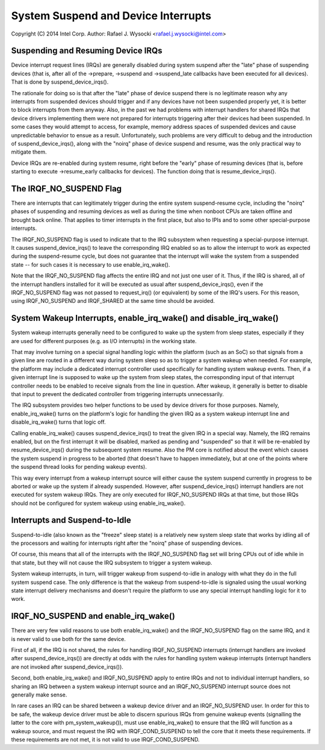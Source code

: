 ====================================
System Suspend and Device Interrupts
====================================

Copyright (C) 2014 Intel Corp.
Author: Rafael J. Wysocki <rafael.j.wysocki@intel.com>


Suspending and Resuming Device IRQs
-----------------------------------

Device interrupt request lines (IRQs) are generally disabled during system
suspend after the "late" phase of suspending devices (that is, after all of the
->prepare, ->suspend and ->suspend_late callbacks have been executed for all
devices).  That is done by suspend_device_irqs().

The rationale for doing so is that after the "late" phase of device suspend
there is no legitimate reason why any interrupts from suspended devices should
trigger and if any devices have not been suspended properly yet, it is better to
block interrupts from them anyway.  Also, in the past we had problems with
interrupt handlers for shared IRQs that device drivers implementing them were
not prepared for interrupts triggering after their devices had been suspended.
In some cases they would attempt to access, for example, memory address spaces
of suspended devices and cause unpredictable behavior to ensue as a result.
Unfortunately, such problems are very difficult to debug and the introduction
of suspend_device_irqs(), along with the "noirq" phase of device suspend and
resume, was the only practical way to mitigate them.

Device IRQs are re-enabled during system resume, right before the "early" phase
of resuming devices (that is, before starting to execute ->resume_early
callbacks for devices).  The function doing that is resume_device_irqs().


The IRQF_NO_SUSPEND Flag
------------------------

There are interrupts that can legitimately trigger during the entire system
suspend-resume cycle, including the "noirq" phases of suspending and resuming
devices as well as during the time when nonboot CPUs are taken offline and
brought back online.  That applies to timer interrupts in the first place,
but also to IPIs and to some other special-purpose interrupts.

The IRQF_NO_SUSPEND flag is used to indicate that to the IRQ subsystem when
requesting a special-purpose interrupt.  It causes suspend_device_irqs() to
leave the corresponding IRQ enabled so as to allow the interrupt to work as
expected during the suspend-resume cycle, but does not guarantee that the
interrupt will wake the system from a suspended state -- for such cases it is
necessary to use enable_irq_wake().

Note that the IRQF_NO_SUSPEND flag affects the entire IRQ and not just one
user of it.  Thus, if the IRQ is shared, all of the interrupt handlers installed
for it will be executed as usual after suspend_device_irqs(), even if the
IRQF_NO_SUSPEND flag was not passed to request_irq() (or equivalent) by some of
the IRQ's users.  For this reason, using IRQF_NO_SUSPEND and IRQF_SHARED at the
same time should be avoided.


System Wakeup Interrupts, enable_irq_wake() and disable_irq_wake()
------------------------------------------------------------------

System wakeup interrupts generally need to be configured to wake up the system
from sleep states, especially if they are used for different purposes (e.g. as
I/O interrupts) in the working state.

That may involve turning on a special signal handling logic within the platform
(such as an SoC) so that signals from a given line are routed in a different way
during system sleep so as to trigger a system wakeup when needed.  For example,
the platform may include a dedicated interrupt controller used specifically for
handling system wakeup events.  Then, if a given interrupt line is supposed to
wake up the system from sleep states, the corresponding input of that interrupt
controller needs to be enabled to receive signals from the line in question.
After wakeup, it generally is better to disable that input to prevent the
dedicated controller from triggering interrupts unnecessarily.

The IRQ subsystem provides two helper functions to be used by device drivers for
those purposes.  Namely, enable_irq_wake() turns on the platform's logic for
handling the given IRQ as a system wakeup interrupt line and disable_irq_wake()
turns that logic off.

Calling enable_irq_wake() causes suspend_device_irqs() to treat the given IRQ
in a special way.  Namely, the IRQ remains enabled, but on the first interrupt
it will be disabled, marked as pending and "suspended" so that it will be
re-enabled by resume_device_irqs() during the subsequent system resume.  Also
the PM core is notified about the event which causes the system suspend in
progress to be aborted (that doesn't have to happen immediately, but at one
of the points where the suspend thread looks for pending wakeup events).

This way every interrupt from a wakeup interrupt source will either cause the
system suspend currently in progress to be aborted or wake up the system if
already suspended.  However, after suspend_device_irqs() interrupt handlers are
not executed for system wakeup IRQs.  They are only executed for IRQF_NO_SUSPEND
IRQs at that time, but those IRQs should not be configured for system wakeup
using enable_irq_wake().


Interrupts and Suspend-to-Idle
------------------------------

Suspend-to-idle (also known as the "freeze" sleep state) is a relatively new
system sleep state that works by idling all of the processors and waiting for
interrupts right after the "noirq" phase of suspending devices.

Of course, this means that all of the interrupts with the IRQF_NO_SUSPEND flag
set will bring CPUs out of idle while in that state, but they will not cause the
IRQ subsystem to trigger a system wakeup.

System wakeup interrupts, in turn, will trigger wakeup from suspend-to-idle in
analogy with what they do in the full system suspend case.  The only difference
is that the wakeup from suspend-to-idle is signaled using the usual working
state interrupt delivery mechanisms and doesn't require the platform to use
any special interrupt handling logic for it to work.


IRQF_NO_SUSPEND and enable_irq_wake()
-------------------------------------

There are very few valid reasons to use both enable_irq_wake() and the
IRQF_NO_SUSPEND flag on the same IRQ, and it is never valid to use both for the
same device.

First of all, if the IRQ is not shared, the rules for handling IRQF_NO_SUSPEND
interrupts (interrupt handlers are invoked after suspend_device_irqs()) are
directly at odds with the rules for handling system wakeup interrupts (interrupt
handlers are not invoked after suspend_device_irqs()).

Second, both enable_irq_wake() and IRQF_NO_SUSPEND apply to entire IRQs and not
to individual interrupt handlers, so sharing an IRQ between a system wakeup
interrupt source and an IRQF_NO_SUSPEND interrupt source does not generally
make sense.

In rare cases an IRQ can be shared between a wakeup device driver and an
IRQF_NO_SUSPEND user. In order for this to be safe, the wakeup device driver
must be able to discern spurious IRQs from genuine wakeup events (signalling
the latter to the core with pm_system_wakeup()), must use enable_irq_wake() to
ensure that the IRQ will function as a wakeup source, and must request the IRQ
with IRQF_COND_SUSPEND to tell the core that it meets these requirements. If
these requirements are not met, it is not valid to use IRQF_COND_SUSPEND.
